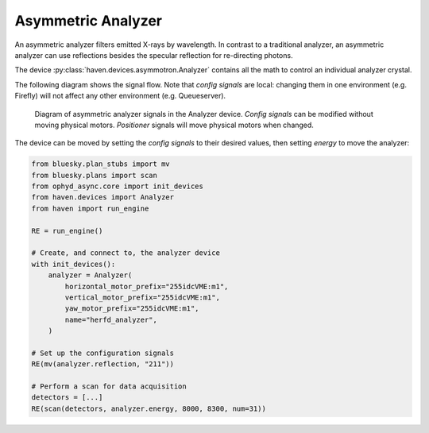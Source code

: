 ###################
Asymmetric Analyzer
###################

An asymmetric analyzer filters emitted X-rays by wavelength. In
contrast to a traditional analyzer, an asymmetric analyzer can use
reflections besides the specular reflection for re-directing photons.

The device :py:class:`haven.devices.asymmotron.Analyzer` contains all
the math to control an individual analyzer crystal.

The following diagram shows the signal flow. Note that *config
signals* are local: changing them in one environment (e.g. Firefly)
will not affect any other environment (e.g. Queueserver).

.. figure:: asymmotron-signals.svg
   :alt: Diagram of Ophyd-async signals used in calculating Asymmotron positions

   Diagram of asymmetric analyzer signals in the Analyzer device.
   *Config signals* can be modified without moving physical
   motors. *Positioner* signals will move physical motors when
   changed.

The device can be moved by setting the *config signals* to their
desired values, then setting *energy* to move the analyzer:

.. code-block:: python

   from bluesky.plan_stubs import mv
   from bluesky.plans import scan
   from ophyd_async.core import init_devices   
   from haven.devices import Analyzer
   from haven import run_engine

   RE = run_engine()

   # Create, and connect to, the analyzer device
   with init_devices():
       analyzer = Analyzer(
           horizontal_motor_prefix="255idcVME:m1",
           vertical_motor_prefix="255idcVME:m1",
           yaw_motor_prefix="255idcVME:m1",
           name="herfd_analyzer",
       )

   # Set up the configuration signals
   RE(mv(analyzer.reflection, "211"))

   # Perform a scan for data acquisition
   detectors = [...]
   RE(scan(detectors, analyzer.energy, 8000, 8300, num=31))
